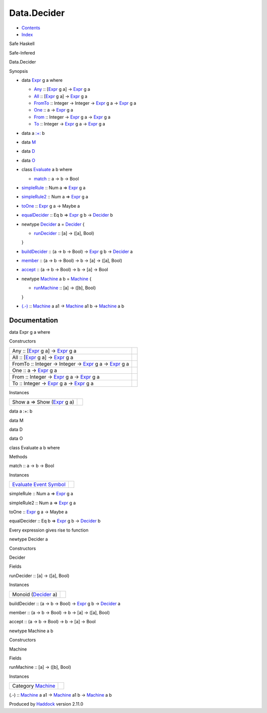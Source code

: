============
Data.Decider
============

-  `Contents <index.html>`__
-  `Index <doc-index.html>`__

 

Safe Haskell

Safe-Infered

Data.Decider

Synopsis

-  data `Expr <#t:Expr>`__ g a where

   -  `Any <#v:Any>`__ :: [`Expr <Data-Decider.html#t:Expr>`__ g a] ->
      `Expr <Data-Decider.html#t:Expr>`__ g a
   -  `All <#v:All>`__ :: [`Expr <Data-Decider.html#t:Expr>`__ g a] ->
      `Expr <Data-Decider.html#t:Expr>`__ g a
   -  `FromTo <#v:FromTo>`__ :: Integer -> Integer ->
      `Expr <Data-Decider.html#t:Expr>`__ g a ->
      `Expr <Data-Decider.html#t:Expr>`__ g a
   -  `One <#v:One>`__ :: a -> `Expr <Data-Decider.html#t:Expr>`__ g a
   -  `From <#v:From>`__ :: Integer ->
      `Expr <Data-Decider.html#t:Expr>`__ g a ->
      `Expr <Data-Decider.html#t:Expr>`__ g a
   -  `To <#v:To>`__ :: Integer -> `Expr <Data-Decider.html#t:Expr>`__ g
      a -> `Expr <Data-Decider.html#t:Expr>`__ g a

-  data a `:+: <#t::-43-:>`__ b
-  data `M <#t:M>`__
-  data `D <#t:D>`__
-  data `O <#t:O>`__
-  class `Evaluate <#t:Evaluate>`__ a b where

   -  `match <#v:match>`__ :: a -> b -> Bool

-  `simpleRule <#v:simpleRule>`__ :: Num a =>
   `Expr <Data-Decider.html#t:Expr>`__ g a
-  `simpleRule2 <#v:simpleRule2>`__ :: Num a =>
   `Expr <Data-Decider.html#t:Expr>`__ g a
-  `toOne <#v:toOne>`__ :: `Expr <Data-Decider.html#t:Expr>`__ g a ->
   Maybe a
-  `equalDecider <#v:equalDecider>`__ :: Eq b =>
   `Expr <Data-Decider.html#t:Expr>`__ g b ->
   `Decider <Data-Decider.html#t:Decider>`__ b
-  newtype `Decider <#t:Decider>`__ a = `Decider <#v:Decider>`__ {

   -  `runDecider <#v:runDecider>`__ :: [a] -> ([a], Bool)

   }
-  `buildDecider <#v:buildDecider>`__ :: (a -> b -> Bool) ->
   `Expr <Data-Decider.html#t:Expr>`__ g b ->
   `Decider <Data-Decider.html#t:Decider>`__ a
-  `member <#v:member>`__ :: (a -> b -> Bool) -> b -> [a] -> ([a], Bool)
-  `accept <#v:accept>`__ :: (a -> b -> Bool) -> b -> [a] -> Bool
-  newtype `Machine <#t:Machine>`__ a b = `Machine <#v:Machine>`__ {

   -  `runMachine <#v:runMachine>`__ :: [a] -> ([b], Bool)

   }
-  `(.-) <#v:.-45->`__ :: `Machine <Data-Decider.html#t:Machine>`__ a a1
   -> `Machine <Data-Decider.html#t:Machine>`__ a1 b ->
   `Machine <Data-Decider.html#t:Machine>`__ a b

Documentation
=============

data Expr g a where

Constructors

+----------------------------------------------------------------------------------------------------------------------+-----+
| Any :: [`Expr <Data-Decider.html#t:Expr>`__ g a] -> `Expr <Data-Decider.html#t:Expr>`__ g a                          |     |
+----------------------------------------------------------------------------------------------------------------------+-----+
| All :: [`Expr <Data-Decider.html#t:Expr>`__ g a] -> `Expr <Data-Decider.html#t:Expr>`__ g a                          |     |
+----------------------------------------------------------------------------------------------------------------------+-----+
| FromTo :: Integer -> Integer -> `Expr <Data-Decider.html#t:Expr>`__ g a -> `Expr <Data-Decider.html#t:Expr>`__ g a   |     |
+----------------------------------------------------------------------------------------------------------------------+-----+
| One :: a -> `Expr <Data-Decider.html#t:Expr>`__ g a                                                                  |     |
+----------------------------------------------------------------------------------------------------------------------+-----+
| From :: Integer -> `Expr <Data-Decider.html#t:Expr>`__ g a -> `Expr <Data-Decider.html#t:Expr>`__ g a                |     |
+----------------------------------------------------------------------------------------------------------------------+-----+
| To :: Integer -> `Expr <Data-Decider.html#t:Expr>`__ g a -> `Expr <Data-Decider.html#t:Expr>`__ g a                  |     |
+----------------------------------------------------------------------------------------------------------------------+-----+

Instances

+------------------------------------------------------------+-----+
| Show a => Show (`Expr <Data-Decider.html#t:Expr>`__ g a)   |     |
+------------------------------------------------------------+-----+

data a :+: b

data M

data D

data O

class Evaluate a b where

Methods

match :: a -> b -> Bool

Instances

+-------------------------------------------------------------------------------------------------------------------------+-----+
| `Evaluate <Data-Decider.html#t:Evaluate>`__ `Event <Data-Event.html#t:Event>`__ `Symbol <Data-Event.html#t:Symbol>`__   |     |
+-------------------------------------------------------------------------------------------------------------------------+-----+

simpleRule :: Num a => `Expr <Data-Decider.html#t:Expr>`__ g a

simpleRule2 :: Num a => `Expr <Data-Decider.html#t:Expr>`__ g a

toOne :: `Expr <Data-Decider.html#t:Expr>`__ g a -> Maybe a

equalDecider :: Eq b => `Expr <Data-Decider.html#t:Expr>`__ g b ->
`Decider <Data-Decider.html#t:Decider>`__ b

Every expression gives rise to function

newtype Decider a

Constructors

Decider

 

Fields

runDecider :: [a] -> ([a], Bool)
     

Instances

+--------------------------------------------------------+-----+
| Monoid (`Decider <Data-Decider.html#t:Decider>`__ a)   |     |
+--------------------------------------------------------+-----+

buildDecider :: (a -> b -> Bool) -> `Expr <Data-Decider.html#t:Expr>`__
g b -> `Decider <Data-Decider.html#t:Decider>`__ a

member :: (a -> b -> Bool) -> b -> [a] -> ([a], Bool)

accept :: (a -> b -> Bool) -> b -> [a] -> Bool

newtype Machine a b

Constructors

Machine

 

Fields

runMachine :: [a] -> ([b], Bool)
     

Instances

+------------------------------------------------------+-----+
| Category `Machine <Data-Decider.html#t:Machine>`__   |     |
+------------------------------------------------------+-----+

(.-) :: `Machine <Data-Decider.html#t:Machine>`__ a a1 ->
`Machine <Data-Decider.html#t:Machine>`__ a1 b ->
`Machine <Data-Decider.html#t:Machine>`__ a b

Produced by `Haddock <http://www.haskell.org/haddock/>`__ version 2.11.0
